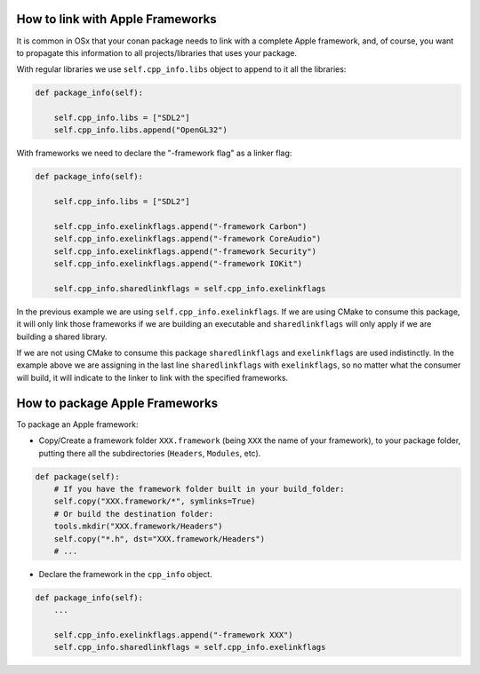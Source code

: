 .. _link_apple_framework:

How to link with Apple Frameworks
=================================

It is common in OSx that your conan package needs to link with a complete Apple framework, 
and, of course, you want to propagate this information to all projects/libraries that uses your package.

With regular libraries we use ``self.cpp_info.libs`` object to append to it all the libraries:

.. code-block:: python

    def package_info(self):  
                
        self.cpp_info.libs = ["SDL2"]
        self.cpp_info.libs.append("OpenGL32")

With frameworks we need to declare the "-framework flag" as a linker flag:

.. code-block:: python

    def package_info(self):  
                
        self.cpp_info.libs = ["SDL2"] 
          
        self.cpp_info.exelinkflags.append("-framework Carbon")
        self.cpp_info.exelinkflags.append("-framework CoreAudio")
        self.cpp_info.exelinkflags.append("-framework Security")
        self.cpp_info.exelinkflags.append("-framework IOKit")
        
        self.cpp_info.sharedlinkflags = self.cpp_info.exelinkflags

In the previous example we are using ``self.cpp_info.exelinkflags``. If we are using CMake to consume this package, it will only link those
frameworks if we are building an executable and ``sharedlinkflags`` will only apply if we are building a shared library.

If we are not using CMake to consume this package ``sharedlinkflags`` and ``exelinkflags`` are used indistinctly.
In the example above we are assigning in the last line ``sharedlinkflags`` with ``exelinkflags``, so no matter what the consumer will build,
it will indicate to the linker to link with the specified frameworks.


How to package Apple Frameworks
===============================

To package an Apple framework:

- Copy/Create a framework folder ``XXX.framework`` (being ``XXX`` the name of your framework),
  to your package folder, putting there all the subdirectories (``Headers``, ``Modules``, etc).

.. code-block:: python

    def package(self):
        # If you have the framework folder built in your build_folder:
        self.copy("XXX.framework/*", symlinks=True)
        # Or build the destination folder:
        tools.mkdir("XXX.framework/Headers")
        self.copy("*.h", dst="XXX.framework/Headers")
        # ...


- Declare the framework in the ``cpp_info`` object.

.. code-block:: python

    def package_info(self):
        ...

        self.cpp_info.exelinkflags.append("-framework XXX")
        self.cpp_info.sharedlinkflags = self.cpp_info.exelinkflags